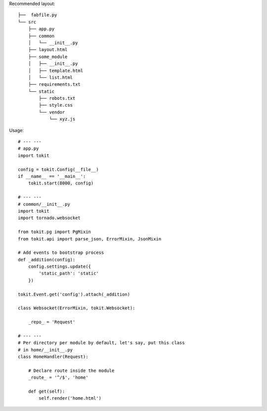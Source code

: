 Recommended layout::

    ├──  fabfile.py
    └── src
        ├── app.py
        ├── common
        │   └── __init__.py
        ├── layout.html
        ├── some_module
        │   ├── __init__.py
        │   ├── template.html
        │   └── list.html
        ├── requirements.txt
        └── static
            ├── robots.txt
            ├── style.css
            └── vendor
                └── xyz.js

Usage::

    # --- ---
    # app.py
    import tokit

    config = tokit.Config(__file__)
    if __name__ == '__main__':
        tokit.start(8000, config)

    # --- ---
    # common/__init__.py
    import tokit
    import tornado.websocket
    
    from tokit.pg import PgMixin
    from tokit.api import parse_json, ErrorMixin, JsonMixin
    
    # Add events to bootstrap process
    def _addition(config):
        config.settings.update({
            'static_path': 'static'
        })
    
    tokit.Event.get('config').attach(_addition)
    
    class Websocket(ErrorMixin, tokit.Websocket):

        _repo_ = 'Request'
    
    # --- ---
    # Per directory per module by default, let's say, put this class
    # in home/__init__.py
    class HomeHandler(Request):

        # Declare route inside the module
        _route_ = '^/$', 'home'

        def get(self):
            self.render('home.html')
